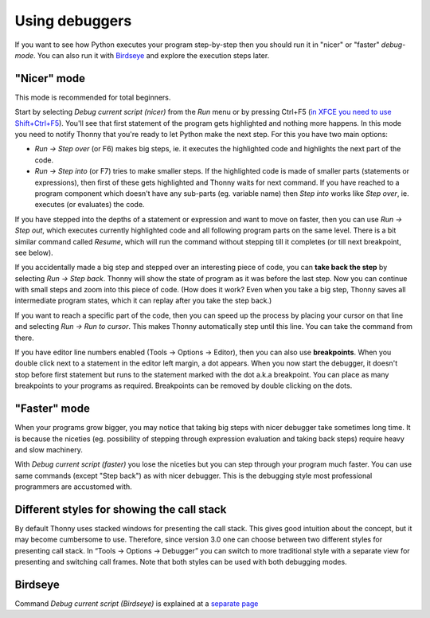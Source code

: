 Using debuggers
==========================
If you want to see how Python executes your program step-by-step then you 
should run it in "nicer" or "faster" *debug-mode*. You can also run it with `Birdseye <birdseye.rst>`_ and
explore the execution steps later.

"Nicer" mode
------------
This mode is recommended for total beginners.

Start by selecting *Debug current script (nicer)* from the *Run* menu or by pressing 
Ctrl+F5 (`in XFCE you need to use Shift+Ctrl+F5 <https://askubuntu.com/questions/92759/ctrlf5-in-google-chrome-in-xfce>`__). 
You'll see that first statement of the program gets highlighted and nothing more happens. 
In this mode you need to notify Thonny that you're ready to let Python make the next step. 
For this you have two main options:

* *Run → Step over* (or F6) makes big steps, ie. it executes the highlighted code and highlights the next part of the code.
* *Run → Step into* (or F7) tries to make smaller steps. If the highlighted code is made of smaller parts (statements or expressions), then first of these gets highlighted and Thonny waits for next command. If you have reached to a program component which doesn't have any sub-parts (eg. variable name) then *Step into* works like *Step over*, ie. executes (or evaluates) the code.

If you have stepped into the depths of a statement or expression and want to 
move on faster, then you can use *Run → Step out*, which executes 
currently highlighted code and all following program parts on the same level.
There is a bit similar command called *Resume*, which will run the command without stepping
till it completes (or till next breakpoint, see below).

If you accidentally made a big step and stepped over an interesting piece of code,
you can **take back the step** by selecting *Run → Step back*. Thonny will show
the state of program as it was before the last step. Now you can continue with small steps
and zoom into this piece of code. (How does it work? Even when you take a big step, Thonny
saves all intermediate program states, which it can replay after you take the step back.) 

If you want to reach a specific part of the code, then you can speed up the 
process by placing your cursor on that line and selecting *Run → Run to cursor*. 
This makes Thonny automatically step until this line. You can take the command from there.

If you have editor line numbers enabled (Tools → Options → Editor), then you can 
also use **breakpoints**. When you double click next to a statement in the editor left margin, a dot
appears. When you now start the debugger, it doesn't stop before first statement but runs to the 
statement marked with the dot a.k.a breakpoint. You can place as many breakpoints to your programs as 
required. Breakpoints can be removed by double clicking on the dots.


"Faster" mode
-------------
When your programs grow bigger, you may notice that taking big steps with nicer debugger take sometimes long time.
It is because the niceties (eg. possibility of stepping through expression evaluation and taking back steps) 
require heavy and slow machinery.

With *Debug current script (faster)* you lose the niceties but you can step through your program much faster.
You can use same commands (except "Step back") as with nicer debugger. This is the debugging style most professional
programmers are accustomed with.


Different styles for showing the call stack
-------------------------------------------
By default Thonny uses stacked windows for presenting the call stack. This gives good intuition about 
the concept, but it may become cumbersome to use. Therefore, since version 3.0 one can choose between 
two different styles for presenting call stack. In “Tools → Options → Debugger” you can switch to more 
traditional style with a separate view for presenting and switching call frames. Note that both 
styles can be used with both debugging modes.

Birdseye
--------
Command *Debug current script (Birdseye)* is explained at a `separate page <birdseye.rst>`_
 
